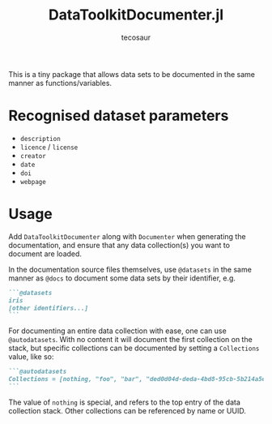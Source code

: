 #+title: DataToolkitDocumenter.jl
#+author: tecosaur

This is a tiny package that allows data sets to be documented in the same manner
as functions/variables.

[[https://user-images.githubusercontent.com/20903656/253025150-bf3451e1-bc2b-42b3-b9fb-985e816a2614.png]]

* Recognised dataset parameters

+ =description=
+ =licence= / =license=
+ =creator=
+ =date=
+ =doi=
+ =webpage=

* Usage

Add =DataToolkitDocumenter= along with =Documenter= when generating the
documentation, and ensure that any data collection(s) you want to document are
loaded.

In the documentation source files themselves, use =@datasets= in the same manner
as =@docs= to document some data sets by their identifier, e.g.

#+begin_src md
```@datasets
iris
[other identifiers...]
```
#+end_src

For documenting an entire data collection with ease, one can use =@autodatasets=.
With no content it will document the first collection on the stack, but specific
collections can be documented by setting a =Collections= value, like so:

#+begin_src md
```@autodatasets
Collections = [nothing, "foo", "bar", "ded0d04d-deda-4bd8-95cb-5b214a5e3ce6"]
```
#+end_src

The value of ~nothing~ is special, and refers to the top entry of the data
collection stack. Other collections can be referenced by name or UUID.
